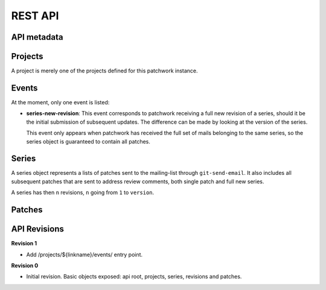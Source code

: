 REST API
========

API metadata
------------

.. http:get:: /api/1.0/

    Metadata about the API itself.

    .. sourcecode:: http

        GET /api/1.0/ HTTP/1.1
        Accept: application/json


    .. sourcecode:: http

        HTTP/1.1 200 OK
        Vary: Accept
        Content-Type: application/json

        {
            "revision": 0
        }

    :>json int revision: API revision. This can be used to ensure the server
                         supports a feature introduced from a specific revision.


Projects
--------

A project is merely one of the projects defined for this patchwork instance.

.. http:get:: /api/1.0/projects/

    List of all projects.

    .. sourcecode:: http

        GET /api/1.0/projects/ HTTP/1.1
        Accept: application/json

    .. sourcecode:: http

        HTTP/1.1 200 OK
        Content-Type: application/json
        Vary: Accept
        Allow: GET, HEAD, OPTIONS

        {
            "count": 2,
            "next": null,
            "previous": null,
            "results": [
                {
                    "id": 2,
                    "name": "beignet",
                    "linkname": "beignet",
                    "listemail": "beignet@lists.freedesktop.org",
                    "web_url": "http://www.freedesktop.org/wiki/Software/Beignet/",
                    "scm_url": "git://anongit.freedesktop.org/git/beignet",
                    "webscm_url": "http://cgit.freedesktop.org/beignet/"
                },
                {
                    "id": 1,
                    "name": "Cairo",
                    "linkname": "cairo",
                    "listemail": "cairo@cairographics.org",
                    "web_url": "http://www.cairographics.org/",
                    "scm_url": "git://anongit.freedesktop.org/git/cairo",
                    "webscm_url": "http://cgit.freedesktop.org/cairo/"
                }
            ]
        }

.. http:get:: /api/1.0/projects/(string: linkname)/
.. http:get:: /api/1.0/projects/(int: project_id)/

    .. sourcecode:: http

        GET /api/1.0/projects/intel-gfx/ HTTP/1.1
        Accept: application/json

    .. sourcecode:: http

        HTTP/1.1 200 OK
        Content-Type: application/json
        Vary: Accept
        Allow: GET, HEAD, OPTIONS

        {
            "id": 1,
            "name": "intel-gfx",
            "linkname": "intel-gfx",
            "listemail": "intel-gfx@lists.freedesktop.org",
            "web_url": "",
            "scm_url": "",
            "webscm_url": ""
        }

Events
------

.. http:get:: /api/1.0/projects/(string: linkname)/events/
.. http:get:: /api/1.0/projects/(int: project_id)/events/

    List of events for this project.

    .. sourcecode:: http

        GET /api/1.0/projects/intel-gfx/events/ HTTP/1.1
        Accept: application/json

    .. sourcecode:: http

        HTTP/1.1 200 OK
        Content-Type: application/json
        Vary: Accept
        Allow: GET, HEAD, OPTIONS

        {
            "count": 23,
            "next": "http://127.0.0.1:8000/api/1.0/events/?page=2",
            "previous": null,
            "results": [
                {
                    "name": "series-new-revision",
                    "event_time": "2015-10-20T19:49:49.494",
                    "series": 23,
                    "user": null
                },
                {
                    "name": "series-new-revision",
                    "event_time": "2015-10-20T19:49:43.895",
                    "series": 22,
                    "user": null
                }
            ]
        }

At the moment, only one event is listed:

- **series-new-revision**: This event corresponds to patchwork receiving a
  full new revision of a series, should it be the initial submission of
  subsequent updates. The difference can be made by looking at the version of
  the series.

  This event only appears when patchwork has received the full set of mails
  belonging to the same series, so the series object is guaranteed to contain
  all patches.

Series
------

A series object represents a lists of patches sent to the mailing-list through
``git-send-email``. It also includes all subsequent patches that are sent to
address review comments, both single patch and full new series.

A series has then ``n`` revisions, ``n`` going from ``1`` to ``version``.

.. http:get:: /api/1.0/projects/(string: linkname)/series/
.. http:get:: /api/1.0/projects/(int: project_id)/series/

    List of all Series belonging to a specific project. The project can be
    specified using either its ``linkname`` or ``id``.

    .. sourcecode:: http

        GET /api/1.0/projects/intel-gfx/series/ HTTP/1.1
        Accept: application/json

    .. sourcecode:: http

        HTTP/1.1 200 OK
        Content-Type: application/json
        Vary: Accept
        Allow: GET, HEAD, OPTIONS

        {
            "count": 59,
            "next": "http://patchwork.freedesktop.org/api/1.0/projects/intel-gfx/series/?page=2",
            "previous": null,
            "results": [
                {
                    "id": 3,
                    "project": 1,
                    "name": "drm/i915: Unwind partial VMA rebinding after failure in set-cache-level",
                    "n_patches": 1,
                    "submitter": 77,
                    "submitted": "2015-10-09T11:51:38",
                    "last_updated": "2015-10-09T11:51:59.013",
                    "version": 1,
                    "reviewer": null
                },
                {
                    "id": 5,
                    "project": 1,
                    "name": "RFC drm/i915: Stop the machine whilst capturing the GPU crash dump",
                    "n_patches": 1,
                    "submitter": 77,
                    "submitted": "2015-10-09T12:21:45",
                    "last_updated": "2015-10-09T12:21:58.657",
                    "version": 1,
                    "reviewer": null,
                }
            ]
        }

.. http:get:: /api/1.0/series/

    List of all Series known to patchwork.

    .. sourcecode:: http

        GET /api/1.0/series/ HTTP/1.1
        Accept: application/json

    .. sourcecode:: http

        HTTP/1.1 200 OK
        Vary: Accept
        Content-Type: application/json

        {
            "count": 344,
            "next": "http://127.0.0.1:8000/api/1.0/series/?page=2",
            "previous": null,
            "results": [
                {
                    "id": 10,
                    "project": 1,
                    "name": "intel: New libdrm interface to create unbound wc user mappings for objects",
                    "n_patches": 1,
                    "submitter": 10,
                    "submitted": "2015-01-02T11:06:40",
                    "last_updated": "2015-10-09T07:55:18.608",
                    "version": 1,
                    "reviewer": null
                },
                {
                    "id": 1,
                    "project": 1,
                    "name": "PMIC based Panel and Backlight Control",
                    "n_patches": 4,
                    "submitter": 1,
                    "submitted": "2014-12-26T10:23:26",
                    "last_updated": "2015-10-09T07:55:01.558",
                    "version": 1,
                    "reviewer": null,
                },
            ]
        }

.. http:get:: /api/1.0/series/(int: series_id)/

    A series (`series_id`). A Series object contains metadata about the series.

    .. sourcecode:: http

        GET /api/1.0/series/47/ HTTP/1.1
        Accept: application/json

    .. sourcecode:: http

        HTTP/1.1 200 OK
        Content-Type: application/json
        Vary: Accept
        Allow: GET, PUT, PATCH, HEAD, OPTIONS

        {
            "id": 47,
            "name": "Series without cover letter",
            "n_patches": 2,
            "submitter": 21,
            "submitted": "2015-01-13T09:32:24",
            "last_updated": "2015-10-09T07:57:23.541",
            "version": 1,
            "reviewer": null
        }

.. http:get:: /api/1.0/series/(int: series_id)/revisions/

    The list of revisions of the series `series_id`.

    .. sourcecode:: http

        GET /api/1.0/series/47/revisions/ HTTP/1.1
        Accept: application/json

    .. sourcecode:: http

        HTTP/1.1 200 OK
        Content-Type: application/json
        Vary: Accept
        Allow: GET, HEAD, OPTIONS

        [
            {
                "version": 1,
                "cover_letter": null,
                "patches": [
                    120,
                    121
                ]
            }
        ]

.. http:get:: /api/1.0/series/(int: series_id)/revisions/(int: version)/

    The specific ``version`` of the series `series_id`.

    .. sourcecode:: http

        GET /api/1.0/series/47/revisions/1/ HTTP/1.1
        Accept: application/json

    .. sourcecode:: http

        HTTP/1.1 200 OK
        Content-Type: application/json
        Vary: Accept
        Allow: GET, HEAD, OPTIONS

        {
            "version": 1,
            "cover_letter": null,
            "patches": [
                120,
                121
            ]
        }

Patches
-------

.. http:get:: /api/1.0/patches/

    List of all patches.

    .. sourcecode:: http

        GET /api/1.0/patches/ HTTP/1.1
        Accept: application/json

    .. sourcecode:: http

        HTTP/1.1 200 OK
        Content-Type: application/json
        Vary: Accept
        Allow: GET, HEAD, OPTIONS

        {
            "count": 1392,
            "next": "http://127.0.0.1:8000/api/1.0/patches/?page=2",
            "previous": null,
            "results": [
                {
                    "id": 1,
                    "project": 1,
                    "name": "[RFC,1/4] drm/i915: Define a common data structure for Panel Info",
                    "date": "2014-12-26T10:23:27",
                    "submitter": 1,
                    "state": 1,
                    "content": "<diff content>"
                },
                {
                    "id": 4,
                    "project": 1,
                    "name": "[RFC,2/4] drm/i915: Add a drm_panel over INTEL_SOC_PMIC",
                    "date": "2014-12-26T10:23:28",
                    "submitter": 1,
                    "state": 1,
                    "content": "<diff content>"
                }
            ]
        }

.. http:get:: /api/1.0/patches/(int: patch_id)/

    A specific patch.

    .. sourcecode:: http

        GET /api/1.0/patches/120/ HTTP/1.1
        Accept: application/json

    .. sourcecode:: http

            HTTP/1.1 200 OK
            Content-Type: application/json
            Vary: Accept
            Allow: GET, HEAD, OPTIONS

            {
                "id": 120,
                "name": "[1/2] drm/i915: Balance context pinning on reset cleanup",
                "date": "2015-01-13T09:32:24",
                "submitter": 21,
                "state": 1,
                "content": "<diff content>"
            }

API Revisions
-------------

**Revision 1**

- Add /projects/${linkname}/events/ entry point.

**Revision 0**

- Initial revision. Basic objects exposed: api root, projects, series,
  revisions and patches.
